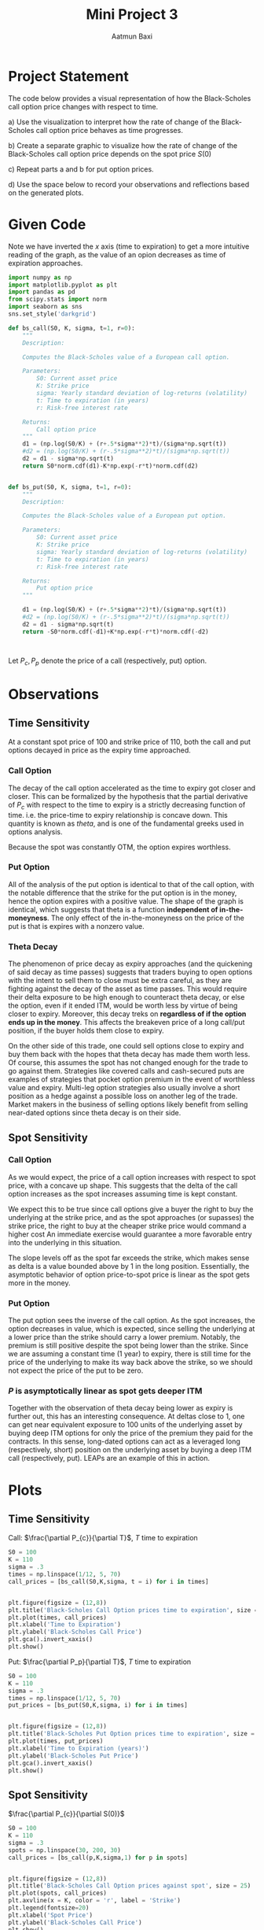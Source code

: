 #+title: Mini Project 3
#+author: Aatmun Baxi
* Project Statement

The code below provides a visual representation of how the Black-Scholes call option price changes with respect to time.

a) Use the visualization to interpret how the rate of change of the Black-Scholes call option price behaves as time progresses.

b) Create a separate graphic to visualize how the rate of change of the Black-Scholes call option price depends on the spot price
   \(S(0)\)

c) Repeat parts a and b for put option prices.

d) Use the space below to record your observations and reflections based on the generated plots.
* Given Code
Note we have inverted the \(x\) axis (time to expiration) to get a more intuitive reading of the graph, as the value of an opion decreases as time of expiration approaches.
#+begin_src jupyter-python :session MiniProject3 :exports code
import numpy as np
import matplotlib.pyplot as plt
import pandas as pd
from scipy.stats import norm
import seaborn as sns
sns.set_style('darkgrid')

def bs_call(S0, K, sigma, t=1, r=0):
    """
    Description:

    Computes the Black-Scholes value of a European call option.

    Parameters:
        S0: Current asset price
        K: Strike price
        sigma: Yearly standard deviation of log-returns (volatility)
        t: Time to expiration (in years)
        r: Risk-free interest rate

    Returns:
        Call option price
    """
    d1 = (np.log(S0/K) + (r+.5*sigma**2)*t)/(sigma*np.sqrt(t))
    #d2 = (np.log(S0/K) + (r-.5*sigma**2)*t)/(sigma*np.sqrt(t))
    d2 = d1 - sigma*np.sqrt(t)
    return S0*norm.cdf(d1)-K*np.exp(-r*t)*norm.cdf(d2)


def bs_put(S0, K, sigma, t=1, r=0):
    """
    Description:

    Computes the Black-Scholes value of a European put option.

    Parameters:
        S0: Current asset price
        K: Strike price
        sigma: Yearly standard deviation of log-returns (volatility)
        t: Time to expiration (in years)
        r: Risk-free interest rate

    Returns:
        Put option price
    """

    d1 = (np.log(S0/K) + (r+.5*sigma**2)*t)/(sigma*np.sqrt(t))
    #d2 = (np.log(S0/K) + (r-.5*sigma**2)*t)/(sigma*np.sqrt(t))
    d2 = d1 - sigma*np.sqrt(t)
    return -S0*norm.cdf(-d1)+K*np.exp(-r*t)*norm.cdf(-d2)



#+end_src

#+RESULTS:

Let \(P_c, P_p\) denote the price of a call (respectively, put) option.

* Observations

** Time Sensitivity
At a constant spot price of \(100\) and strike price of \(110\),  both the call and put options decayed in price as the expiry time approached.
*** Call Option
The decay of the call option accelerated as the time to expiry got closer and closer.
This can be formalized by the hypothesis that the partial derivative of \(P_c\) with respect to the time to expiry is a strictly decreasing function of time.
i.e. the price-time to expiry relationship is concave down.
This quantity is known as /theta/, and is one of the fundamental greeks used in options analysis.

Because the spot was constantly OTM, the option expires worthless.

*** Put Option
All of the analysis of the put option is identical to that of the call option, with the notable difference that the strike for the put option is in the money, hence the option expires with a positive value.
The shape of the graph is identical, which suggests that theta is a function *independent of in-the-moneyness*.
The only effect of the in-the-moneyness on the price of the put is that is expires with a nonzero value.

*** Theta Decay
The phenomenon of price decay as expiry approaches (and the quickening of said decay as time passes) suggests that traders buying to open options with the intent to sell them to close must be extra careful, as they are fighting against the decay of the asset as time passes.
This would require their delta exposure to be high enough to counteract theta decay, or else the option, even if it ended ITM, would be worth less by virtue of being closer to expiry.
Moreover, this decay treks on *regardless of if the option ends up in the money*.
This affects the breakeven price of a long call/put position, if the buyer holds them close to expiry.

On the other side of this trade, one could sell options close to expiry and buy them back with the hopes that theta decay has made them worth less.
Of course, this assumes the spot has not changed enough for the trade to go against them.
Strategies like covered calls and cash-secured puts are examples of strategies that pocket option premium in the event of worthless value and expiry.
Multi-leg option strategies also usually involve a short position as a hedge against a possible loss on another leg of the trade.
Market makers in the business of selling options likely benefit from selling near-dated options since theta decay is on their side.

** Spot Sensitivity
*** Call Option
As we would expect, the price of a call option increases with respect to spot price, with a concave up shape.
This suggests that the delta of the call option increases as the spot increases assuming time is kept constant.

We expect this to be true since call options give a buyer the right to buy the underlying at the strike price, and as the spot approaches (or supasses) the strike price, the right to buy at the cheaper strike price would command a higher cost
An immediate exercise would guarantee a more favorable entry into the underlying in this situation.

The slope levels off as the spot far exceeds the strike, which makes sense as delta is a value bounded above by \(1\) in the long position.
Essentially, the asymptotic behavior of option price-to-spot price is linear as the spot gets more in the money.


*** Put Option
The put option sees the inverse of the call option.
As the spot increases, the option decreases in value, which is expected, since selling the underlying at a lower price than the strike should carry a lower premium.
Notably, the premium is still positive despite the spot being lower than the strike.
Since we are assuming a constant time (1 year) to expiry, there is still time for the price of the underlying to make its way back above the strike, so we should not expect the price of the put to be zero.

*** \(P\) is asymptotically linear as spot gets deeper ITM
Together with the observation of theta decay being lower as expiry is further out, this has an interesting consequence.
At deltas close to \(1\), one can get near equivalent exposure to 100 units of the underlying asset by buying deep ITM options for only the price of the premium they paid for the contracts.
In this sense, long-dated options can act as a leveraged long (respectively, short) position on the underlying asset by buying a deep ITM call (respectively, put).
LEAPs are an example of this in action.

* Plots
** Time Sensitivity
**** Call: \(\frac{\partial P_{c}}{\partial T}\), \(T\) time to expiration
#+begin_src jupyter-python :session MiniProject3 :exports both
S0 = 100
K = 110
sigma = .3
times = np.linspace(1/12, 5, 70)
call_prices = [bs_call(S0,K,sigma, t = i) for i in times]


plt.figure(figsize = (12,8))
plt.title('Black-Scholes Call Option prices time to expiration', size = 25)
plt.plot(times, call_prices)
plt.xlabel('Time to Expiration')
plt.ylabel('Black-Scholes Call Price')
plt.gca().invert_xaxis()
plt.show()
#+end_src

#+RESULTS:
[[file:./.ob-jupyter/442cd3959cbd44b1ce237d42780eb50566178dde.png]]

**** Put:  \(\frac{\partial P_p}{\partial T}\), \(T\) time to expiration
#+begin_src jupyter-python :session MiniProject3 :exports both
S0 = 100
K = 110
sigma = .3
times = np.linspace(1/12, 5, 70)
put_prices = [bs_put(S0,K,sigma, i) for i in times]


plt.figure(figsize = (12,8))
plt.title('Black-Scholes Put Option prices time to expiration', size = 25)
plt.plot(times, put_prices)
plt.xlabel('Time to Expiration (years)')
plt.ylabel('Black-Scholes Put Price')
plt.gca().invert_xaxis()
plt.show()
#+end_src

#+RESULTS:
[[file:./.ob-jupyter/200c0c276a354f95291bf595d4560f039027fafc.png]]

** Spot Sensitivity
****  \(\frac{\partial P_{c}}{\partial S(0)}\)
#+begin_src jupyter-python :session MiniProject3 :exports both
S0 = 100
K = 110
sigma = .3
spots = np.linspace(30, 200, 30)
call_prices = [bs_call(p,K,sigma,1) for p in spots]


plt.figure(figsize = (12,8))
plt.title('Black-Scholes Call Option prices against spot', size = 25)
plt.plot(spots, call_prices)
plt.axvline(x = K, color = 'r', label = 'Strike')
plt.legend(fontsize=20)
plt.xlabel('Spot Price')
plt.ylabel('Black-Scholes Call Price')
plt.show()
#+END_SRC

#+RESULTS:
[[file:./.ob-jupyter/3efa858c449aa4be89a549f4a4fbb08bfd1f565a.png]]
**** \(\frac{\partial P_{p}}{\partial S(0)}\)
#+begin_src jupyter-python :session MiniProject3 :exports both
S0 = 100
K = 110
sigma = .3
spots = np.linspace(80, 120, 30)
call_prices = [bs_put(p,K,sigma,1) for p in spots]


plt.figure(figsize = (12,8))
plt.title('Black-Scholes Put Option prices against spot (1 yr to expiry)', size = 20)
plt.plot(spots, call_prices)
plt.axvline(x = K, color = 'r', label = 'Strike')
plt.legend(fontsize=20)
plt.xlabel('Spot',size = 20)
plt.ylabel('Black-Scholes Put Price',size=20)
plt.show()
#+end_src

#+RESULTS:
[[file:./.ob-jupyter/c60b1866225606d5caa4bf4f037f20c7b18020ff.png]]


# Local Variables:
# compile-command: "pandoc -s -o MiniProject3.ipynb MiniProject3.org -V header-includes='<script src="https://cdnjs.cloudflare.com/ajax/libs/require.js/2.3.6/require.min.js"></script>'"
# End
